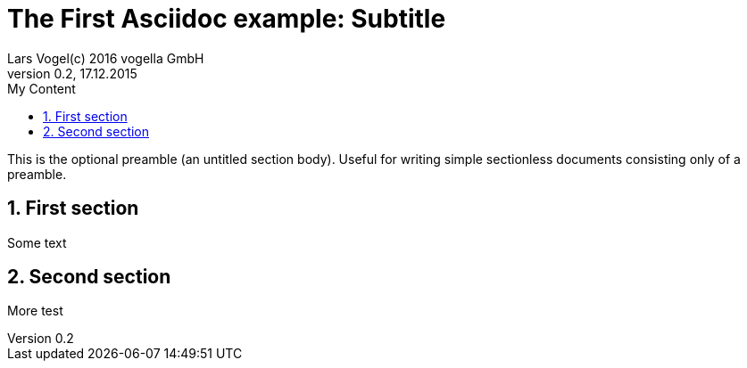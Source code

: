 = The First Asciidoc example: Subtitle                              
Lars Vogel(c) 2016 vogella GmbH                                     
Version 0.2, 17.12.2015                                             
:sectnums:                                                          
:toc:                                                               
:toclevels: 4                                                       
:toc-title: My Content                                              
:experimental:                                                      
:description: Example AsciiDoc document                             
:keywords: AsciiDoc                                                 
:imagesdir: ./img                                                   

This is the optional preamble (an untitled section body). Useful for
writing simple sectionless documents consisting only of a preamble.

== First section

Some text

== Second section

More test